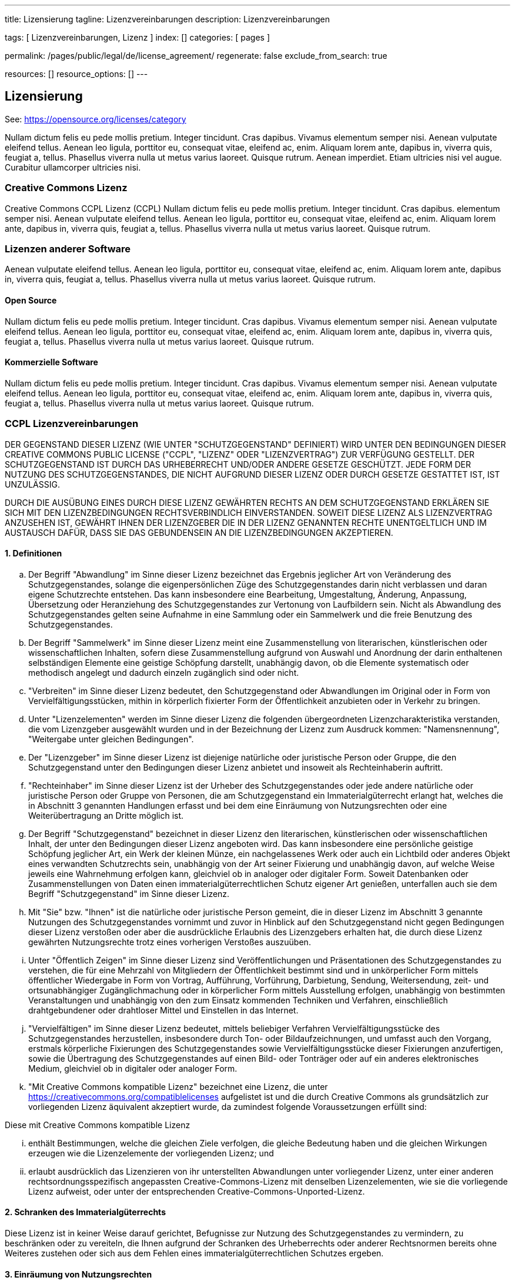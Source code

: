 ---
title:                                  Lizensierung
tagline:                                Lizenzvereinbarungen
description:                            Lizenzvereinbarungen

tags:                                   [ Lizenzvereinbarungen, Lizenz ]
index:                                  []
categories:                             [ pages ]

permalink:                              /pages/public/legal/de/license_agreement/
regenerate:                             false
exclude_from_search:                    true

resources:                              []
resource_options:                       []
---

== Lizensierung

See: https://opensource.org/licenses/category

Nullam dictum felis eu pede mollis pretium. Integer tincidunt. Cras dapibus. Vivamus
elementum semper nisi. Aenean vulputate eleifend tellus. Aenean leo ligula, porttitor eu,
consequat vitae, eleifend ac, enim. Aliquam lorem ante, dapibus in, viverra quis,
feugiat a, tellus. Phasellus viverra nulla ut metus varius laoreet. Quisque rutrum.
Aenean imperdiet. Etiam ultricies nisi vel augue. Curabitur ullamcorper ultricies nisi.

=== Creative Commons Lizenz

Creative Commons CCPL Lizenz (CCPL) Nullam dictum felis eu pede mollis pretium.
Integer tincidunt. Cras dapibus.
elementum semper nisi. Aenean vulputate eleifend tellus. Aenean leo ligula, porttitor eu,
consequat vitae, eleifend ac, enim. Aliquam lorem ante, dapibus in, viverra quis,
feugiat a, tellus. Phasellus viverra nulla ut metus varius laoreet. Quisque rutrum.

=== Lizenzen anderer Software

Aenean vulputate eleifend tellus. Aenean leo ligula, porttitor eu,
consequat vitae, eleifend ac, enim. Aliquam lorem ante, dapibus in, viverra quis,
feugiat a, tellus. Phasellus viverra nulla ut metus varius laoreet. Quisque rutrum.

==== Open Source

Nullam dictum felis eu pede mollis pretium. Integer tincidunt. Cras dapibus. Vivamus
elementum semper nisi. Aenean vulputate eleifend tellus. Aenean leo ligula, porttitor eu,
consequat vitae, eleifend ac, enim. Aliquam lorem ante, dapibus in, viverra quis,
feugiat a, tellus. Phasellus viverra nulla ut metus varius laoreet. Quisque rutrum.

==== Kommerzielle Software

Nullam dictum felis eu pede mollis pretium. Integer tincidunt. Cras dapibus. Vivamus
elementum semper nisi. Aenean vulputate eleifend tellus. Aenean leo ligula, porttitor eu,
consequat vitae, eleifend ac, enim. Aliquam lorem ante, dapibus in, viverra quis,
feugiat a, tellus. Phasellus viverra nulla ut metus varius laoreet. Quisque rutrum.

=== CCPL Lizenzvereinbarungen

DER GEGENSTAND DIESER LIZENZ (WIE UNTER "SCHUTZGEGENSTAND" DEFINIERT) WIRD
UNTER DEN BEDINGUNGEN DIESER CREATIVE COMMONS PUBLIC LICENSE ("CCPL",
"LIZENZ" ODER "LIZENZVERTRAG") ZUR VERFÜGUNG GESTELLT. DER SCHUTZGEGENSTAND
IST DURCH DAS URHEBERRECHT UND/ODER ANDERE GESETZE GESCHÜTZT. JEDE FORM DER
NUTZUNG DES SCHUTZGEGENSTANDES, DIE NICHT AUFGRUND DIESER LIZENZ ODER DURCH
GESETZE GESTATTET IST, IST UNZULÄSSIG.

DURCH DIE AUSÜBUNG EINES DURCH DIESE LIZENZ GEWÄHRTEN RECHTS AN DEM
SCHUTZGEGENSTAND ERKLÄREN SIE SICH MIT DEN LIZENZBEDINGUNGEN RECHTSVERBINDLICH
EINVERSTANDEN. SOWEIT DIESE LIZENZ ALS LIZENZVERTRAG ANZUSEHEN IST, GEWÄHRT
IHNEN DER LIZENZGEBER DIE IN DER LIZENZ GENANNTEN RECHTE UNENTGELTLICH UND
IM AUSTAUSCH DAFÜR, DASS SIE DAS GEBUNDENSEIN AN DIE LIZENZBEDINGUNGEN
AKZEPTIEREN.

==== 1. Definitionen

..  Der Begriff "Abwandlung" im Sinne dieser Lizenz bezeichnet das Ergebnis
    jeglicher Art von Veränderung des Schutzgegenstandes, solange die
    eigenpersönlichen Züge des Schutzgegenstandes darin nicht verblassen und
    daran eigene Schutzrechte entstehen. Das kann insbesondere eine Bearbeitung,
    Umgestaltung, Änderung, Anpassung, Übersetzung oder Heranziehung des
    Schutzgegenstandes zur Vertonung von Laufbildern sein. Nicht als Abwandlung
    des Schutzgegenstandes gelten seine Aufnahme in eine Sammlung oder ein
    Sammelwerk und die freie Benutzung des Schutzgegenstandes.
..  Der Begriff "Sammelwerk" im Sinne dieser Lizenz meint eine Zusammenstellung
    von literarischen, künstlerischen oder wissenschaftlichen Inhalten, sofern
    diese Zusammenstellung aufgrund von Auswahl und Anordnung der darin
    enthaltenen selbständigen Elemente eine geistige Schöpfung darstellt,
    unabhängig davon, ob die Elemente systematisch oder methodisch angelegt
    und dadurch einzeln zugänglich sind oder nicht.
..  "Verbreiten" im Sinne dieser Lizenz bedeutet, den Schutzgegenstand oder
    Abwandlungen im Original oder in Form von Vervielfältigungsstücken, mithin
    in körperlich fixierter Form der Öffentlichkeit anzubieten oder in Verkehr
    zu bringen.
..  Unter "Lizenzelementen" werden im Sinne dieser Lizenz die folgenden
    übergeordneten Lizenzcharakteristika verstanden, die vom Lizenzgeber
    ausgewählt wurden und in der Bezeichnung der Lizenz zum Ausdruck kommen:
    "Namensnennung", "Weitergabe unter gleichen Bedingungen".
..  Der "Lizenzgeber" im Sinne dieser Lizenz ist diejenige natürliche oder
    juristische Person oder Gruppe, die den Schutzgegenstand unter den Bedingungen
    dieser Lizenz anbietet und insoweit als Rechteinhaberin auftritt.
..  "Rechteinhaber" im Sinne dieser Lizenz ist der Urheber des Schutzgegenstandes
    oder jede andere natürliche oder juristische Person oder Gruppe von Personen,
    die am Schutzgegenstand ein Immaterialgüterrecht erlangt hat, welches die
    in Abschnitt 3 genannten Handlungen erfasst und bei dem eine Einräumung
    von Nutzungsrechten oder eine Weiterübertragung an Dritte möglich ist.
..  Der Begriff "Schutzgegenstand" bezeichnet in dieser Lizenz den literarischen,
    künstlerischen oder wissenschaftlichen Inhalt, der unter den Bedingungen
    dieser Lizenz angeboten wird. Das kann insbesondere eine persönliche
    geistige Schöpfung jeglicher Art, ein Werk der kleinen Münze, ein
    nachgelassenes Werk oder auch ein Lichtbild oder anderes Objekt eines
    verwandten Schutzrechts sein, unabhängig von der Art seiner Fixierung und
    unabhängig davon, auf welche Weise jeweils eine Wahrnehmung erfolgen
    kann, gleichviel ob in analoger oder digitaler Form. Soweit Datenbanken
    oder Zusammenstellungen von Daten einen immaterialgüterrechtlichen Schutz
    eigener Art genießen, unterfallen auch sie dem Begriff "Schutzgegenstand"
    im Sinne dieser Lizenz.
..  Mit "Sie" bzw. "Ihnen" ist die natürliche oder juristische Person gemeint,
    die in dieser Lizenz im Abschnitt 3 genannte Nutzungen des Schutzgegenstandes
    vornimmt und zuvor in Hinblick auf den Schutzgegenstand nicht gegen
    Bedingungen dieser Lizenz verstoßen oder aber die ausdrückliche
    Erlaubnis des Lizenzgebers erhalten hat, die durch diese Lizenz gewährten
    Nutzungsrechte trotz eines vorherigen Verstoßes auszuüben.
..  Unter "Öffentlich Zeigen" im Sinne dieser Lizenz sind Veröffentlichungen
    und Präsentationen des Schutzgegenstandes zu verstehen, die für eine Mehrzahl
    von Mitgliedern der Öffentlichkeit bestimmt sind und in unkörperlicher
    Form mittels öffentlicher Wiedergabe in Form von Vortrag, Aufführung,
    Vorführung, Darbietung, Sendung, Weitersendung, zeit- und ortsunabhängiger
    Zugänglichmachung oder in körperlicher Form mittels Ausstellung erfolgen,
    unabhängig von bestimmten Veranstaltungen und unabhängig von den zum
    Einsatz kommenden Techniken und Verfahren, einschließlich drahtgebundener
    oder drahtloser Mittel und Einstellen in das Internet.
..  "Vervielfältigen" im Sinne dieser Lizenz bedeutet, mittels beliebiger
    Verfahren Vervielfältigungsstücke des Schutzgegenstandes herzustellen,
    insbesondere durch Ton- oder Bildaufzeichnungen, und umfasst auch den
    Vorgang, erstmals körperliche Fixierungen des Schutzgegenstandes sowie
    Vervielfältigungsstücke dieser Fixierungen anzufertigen, sowie die
    Übertragung des Schutzgegenstandes auf einen Bild- oder Tonträger oder
    auf ein anderes elektronisches Medium, gleichviel ob in digitaler oder
    analoger Form.
..  "Mit Creative Commons kompatible Lizenz" bezeichnet eine Lizenz, die unter
    https://creativecommons.org/compatiblelicenses aufgelistet ist und die
    durch Creative Commons als grundsätzlich zur vorliegenden Lizenz äquivalent
    akzeptiert wurde, da zumindest folgende Voraussetzungen erfüllt sind:

Diese mit Creative Commons kompatible Lizenz

... enthält Bestimmungen, welche die gleichen Ziele verfolgen, die gleiche
    Bedeutung haben und die gleichen Wirkungen erzeugen wie die Lizenzelemente
    der vorliegenden Lizenz; und
... erlaubt ausdrücklich das Lizenzieren von ihr unterstellten Abwandlungen
    unter vorliegender Lizenz, unter einer anderen rechtsordnungsspezifisch
    angepassten Creative-Commons-Lizenz mit denselben Lizenzelementen, wie
    sie die vorliegende Lizenz aufweist, oder unter der entsprechenden
    Creative-Commons-Unported-Lizenz.

==== 2. Schranken des Immaterialgüterrechts

Diese Lizenz ist in keiner Weise darauf gerichtet, Befugnisse zur Nutzung
des Schutzgegenstandes zu vermindern, zu beschränken oder zu vereiteln, die
Ihnen aufgrund der Schranken des Urheberrechts oder anderer Rechtsnormen
bereits ohne Weiteres zustehen oder sich aus dem Fehlen eines
immaterialgüterrechtlichen Schutzes ergeben.

==== 3. Einräumung von Nutzungsrechten

Unter den Bedingungen dieser Lizenz räumt Ihnen der Lizenzgeber - unbeschadet
unverzichtbarer Rechte und vorbehaltlich des Abschnitts 3.e) - das
vergütungsfreie, räumlich und zeitlich (für die Dauer des Schutzrechts
am Schutzgegenstand) unbeschränkte einfache Recht ein, den Schutzgegenstand
auf die folgenden Arten und Weisen zu nutzen ("unentgeltlich eingeräumtes
einfaches Nutzungsrecht für jedermann"):

..  Den Schutzgegenstand in beliebiger Form und Menge zu vervielfältigen, ihn
    in Sammelwerke zu integrieren und ihn als Teil solcher Sammelwerke zu
    vervielfältigen;
..  Abwandlungen des Schutzgegenstandes anzufertigen, einschließlich Übersetzungen
    unter Nutzung jedweder Medien, sofern deutlich erkennbar gemacht wird, dass
    es sich um Abwandlungen handelt;
..  den Schutzgegenstand, allein oder in Sammelwerke aufgenommen, öffentlich zu
    zeigen und zu verbreiten;
..  Abwandlungen des Schutzgegenstandes zu veröffentlichen, öffentlich zu zeigen
    und zu verbreiten.
..  Bezüglich Vergütung für die Nutzung des Schutzgegenstandes gilt Folgendes:

... Unverzichtbare gesetzliche Vergütungsansprüche: Soweit unverzichtbare
    Vergütungsansprüche im Gegenzug für gesetzliche Lizenzen vorgesehen oder
    Pauschalabgabensysteme (zum Beispiel für Leermedien) vorhanden sind,
    behält sich der Lizenzgeber das ausschließliche Recht vor, die entsprechende
    Vergütung einzuziehen für jede Ausübung eines Rechts aus dieser Lizenz
    durch Sie.
... Vergütung bei Zwangslizenzen: Sofern Zwangslizenzen außerhalb dieser Lizenz
    vorgesehen sind und zustande kommen, verzichtet der Lizenzgeber für alle
    Fälle einer lizenzgerechten Nutzung des Schutzgegenstandes durch Sie auf
    jegliche Vergütung.
... Vergütung in sonstigen Fällen: Bezüglich lizenzgerechter Nutzung des
    Schutzgegenstandes durch Sie, die nicht unter die beiden vorherigen Abschnitte
    (i) und (ii) fällt, verzichtet der Lizenzgeber auf jegliche Vergütung,
    unabhängig davon, ob eine Einziehung der Vergütung durch ihn selbst oder
    nur durch eine Verwertungsgesellschaft möglich wäre.

Das vorgenannte Nutzungsrecht wird für alle bekannten sowie für alle noch nicht
bekannten Nutzungsarten eingeräumt. Es beinhaltet auch das Recht, solche
Änderungen am Schutzgegenstand vorzunehmen, die für bestimmte nach dieser
Lizenz zulässige Nutzungen technisch erforderlich sind. Alle sonstigen Rechte,
die über diesen Abschnitt hinaus nicht ausdrücklich durch den Lizenzgeber
eingeräumt werden, bleiben diesem allein vorbehalten. Soweit Datenbanken
oder Zusammenstellungen von Daten Schutzgegenstand dieser Lizenz oder Teil
dessen sind und einen immaterialgüterrechtlichen Schutz eigener Art genießen,
verzichtet der Lizenzgeber auf sämtliche aus diesem Schutz resultierenden
Rechte.


==== 4. Bedingungen

Die Einräumung des Nutzungsrechts gemäß Abschnitt 3 dieser Lizenz erfolgt
ausdrücklich nur unter den folgenden Bedingungen:

..  Sie dürfen den Schutzgegenstand ausschließlich unter den Bedingungen dieser
    Lizenz verbreiten oder öffentlich zeigen. Sie müssen dabei stets eine Kopie
    dieser Lizenz oder deren vollständige Internetadresse in Form des
    Uniform-Resource-Identifier (URI) beifügen. Sie dürfen keine Vertrags- oder
    Nutzungsbedingungen anbieten oder fordern, die die Bedingungen dieser
    Lizenz oder die durch diese Lizenz gewährten Rechte beschränken. Sie dürfen
    den Schutzgegenstand nicht unterlizenzieren. Bei jeder Kopie des
    Schutzgegenstandes, die Sie verbreiten oder öffentlich zeigen, müssen
    Sie alle Hinweise unverändert lassen, die auf diese Lizenz und den
    Haftungsausschluss hinweisen. Wenn Sie den Schutzgegenstand verbreiten
    oder öffentlich zeigen, dürfen Sie (in Bezug auf den Schutzgegenstand)
    keine technischen Maßnahmen ergreifen, die den Nutzer des Schutzgegenstandes
    in der Ausübung der ihm durch diese Lizenz gewährten Rechte behindern
    können. Dieser Abschnitt 4.a) gilt auch für den Fall, dass der
    Schutzgegenstand einen Bestandteil eines Sammelwerkes bildet, was jedoch
    nicht bedeutet, dass das Sammelwerk insgesamt dieser Lizenz unterstellt
    werden muss. Sofern Sie ein Sammelwerk erstellen, müssen Sie auf die
    Mitteilung eines Lizenzgebers hin aus dem Sammelwerk die in Abschnitt
    4.c) aufgezählten Hinweise entfernen. Wenn Sie eine Abwandlung vornehmen,
    müssen Sie auf die Mitteilung eines Lizenzgebers hin von der Abwandlung
    die in Abschnitt 4.c) aufgezählten Hinweise entfernen.
..  Sie dürfen eine Abwandlung ausschließlich unter den Bedingungen

... dieser Lizenz,
... einer späteren Version dieser Lizenz mit denselben Lizenzelementen,
... einer rechtsordnungsspezifischen Creative-Commons-Lizenz mit denselben
    Lizenzelementen ab Version 3.0 aufwärts (z.B. Namensnennung - Weitergabe
    unter gleichen Bedingungen 3.0 US),
... der Creative-Commons-Unported-Lizenz mit denselben Lizenzelementen ab
    Version 3.0 aufwärts, oder
... einer mit Creative Commons kompatiblen Lizenz

verbreiten oder öffentlich zeigen.

Falls Sie die Abwandlung gemäß Abschnitt (v) unter einer mit Creative Commons
kompatiblen Lizenz lizenzieren, müssen Sie deren Lizenzbestimmungen Folge
leisten.

Falls Sie die Abwandlungen unter einer der unter (i)-(iv) genannten Lizenzen
("Verwendbare Lizenzen") lizenzieren, müssen Sie deren Lizenzbestimmungen sowie
folgenden Bestimmungen Folge leisten: Sie müssen stets eine Kopie der
verwendbaren Lizenz oder deren vollständige Internetadresse in Form des
Uniform-Resource-Identifier (URI) beifügen, wenn Sie die Abwandlung verbreiten
oder öffentlich zeigen. Sie dürfen keine Vertrags- oder Nutzungsbedingungen
anbieten oder fordern, die die Bedingungen der verwendbaren Lizenz oder die
durch sie gewährten Rechte beschränken. Bei jeder Abwandlung, die Sie
verbreiten oder öffentlich zeigen, müssen Sie alle Hinweise auf die verwendbare
Lizenz und den Haftungsausschluss unverändert lassen. Wenn Sie die Abwandlung
verbreiten oder öffentlich zeigen, dürfen Sie (in Bezug auf die Abwandlung)
keine technischen Maßnahmen ergreifen, die den Nutzer der Abwandlung in der
Ausübung der ihm durch die verwendbare Lizenz gewährten Rechte behindern
können. Dieser Abschnitt 4.b) gilt auch für den Fall, dass die Abwandlung
einen Bestandteil eines Sammelwerkes bildet, was jedoch nicht bedeutet, dass
das Sammelwerk insgesamt der verwendbaren Lizenz unterstellt werden muss.

[start=c]
..  Die Verbreitung und das öffentliche Zeigen des Schutzgegenstandes oder auf
    ihm aufbauender Abwandlungen oder ihn enthaltender Sammelwerke ist Ihnen
    nur unter der Bedingung gestattet, dass Sie, vorbehaltlich etwaiger
    Mitteilungen im Sinne von Abschnitt 4.a), alle dazu gehörenden
    Rechtevermerke unberührt lassen. Sie sind verpflichtet, die
    Rechteinhaberschaft in einer der Nutzung entsprechenden, angemessenen
    Form anzuerkennen, indem Sie - soweit bekannt - Folgendes angeben:

... Den Namen (oder das Pseudonym, falls ein solches verwendet wird) des
    Rechteinhabers und / oder, falls der Lizenzgeber im Rechtevermerk, in
    den Nutzungsbedingungen oder auf andere angemessene Weise eine Zuschreibung
    an Dritte vorgenommen hat (z.B. an eine Stiftung, ein Verlagshaus oder
    eine Zeitung) ("Zuschreibungsempfänger"), Namen bzw. Bezeichnung dieses
    oder dieser Dritten;
... den Titel des Inhaltes;
... in einer praktikablen Form den Uniform-Resource-Identifier (URI, z.B.
    Internetadresse), den der Lizenzgeber zum Schutzgegenstand angegeben
    hat, es sei denn, dieser URI verweist nicht auf den Rechtevermerk oder
    die Lizenzinformationen zum Schutzgegenstand;
... und im Falle einer Abwandlung des Schutzgegenstandes in Übereinstimmung
    mit Abschnitt 3.b) einen Hinweis darauf, dass es sich um eine Abwandlung
    handelt.

Die nach diesem Abschnitt 4.c) erforderlichen Angaben können in jeder
angemessenen Form gemacht werden; im Falle einer Abwandlung des
Schutzgegenstandes oder eines Sammelwerkes müssen diese Angaben das Minimum
darstellen und bei gemeinsamer Nennung mehrerer Rechteinhaber dergestalt
erfolgen, dass sie zumindest ebenso hervorgehoben sind wie die Hinweise
auf die übrigen Rechteinhaber. Die Angaben nach diesem Abschnitt dürfen
Sie ausschließlich zur Angabe der Rechteinhaberschaft in der oben
bezeichneten Weise verwenden. Durch die Ausübung Ihrer Rechte aus
dieser Lizenz dürfen Sie ohne eine vorherige, separat und schriftlich
vorliegende Zustimmung des Lizenzgebers und / oder des Zuschreibungsempfängers
weder explizit noch implizit irgendeine Verbindung zum Lizenzgeber oder
Zuschreibungsempfänger und ebenso wenig eine Unterstützung oder
Billigung durch ihn andeuten.

..  Die oben unter 4.a) bis c) genannten Einschränkungen gelten nicht für
    solche Teile des Schutzgegenstandes, die allein deshalb unter den
    Schutzgegenstandsbegriff fallen, weil sie als Datenbanken oder
    Zusammenstellungen von Daten einen immaterialgüterrechtlichen Schutz
    eigener Art genießen.
..  Persönlichkeitsrechte bleiben - soweit sie bestehen - von dieser
    Lizenz unberührt.

==== 5. Gewährleistung

SOFERN KEINE ANDERS LAUTENDE, SCHRIFTLICHE VEREINBARUNG ZWISCHEN DEM
LIZENZGEBER UND IHNEN GESCHLOSSEN WURDE UND SOWEIT MÄNGEL NICHT ARGLISTIG
VERSCHWIEGEN WURDEN, BIETET DER LIZENZGEBER DEN SCHUTZGEGENSTAND UND DIE
EINRÄUMUNG VON RECHTEN UNTER AUSSCHLUSS JEGLICHER GEWÄHRLEISTUNG AN UND
ÜBERNIMMT WEDER AUSDRÜCKLICH NOCH KONKLUDENT GARANTIEN IRGENDEINER ART.

DIES UMFASST INSBESONDERE DAS FREISEIN VON SACH- UND RECHTSMÄNGELN, UNABHÄNGIG
VON DEREN ERKENNBARKEIT FÜR DEN LIZENZGEBER, DIE VERKEHRSFÄHIGKEIT DES
SCHUTZGEGENSTANDES, SEINE VERWENDBARKEIT FÜR EINEN BESTIMMTEN ZWECK SOWIE
DIE KORREKTHEIT VON BESCHREIBUNGEN. DIESE GEWÄHRLEISTUNGSBESCHRÄNKUNG GILT
NICHT, SOWEIT MÄNGEL ZU SCHÄDEN DER IN ABSCHNITT 6 BEZEICHNETEN ART FÜHREN
UND AUF SEITEN DES LIZENZGEBERS DAS JEWEILS GENANNTE VERSCHULDEN BZW.
VERTRETENMÜSSEN EBENFALLS VORLIEGT.

==== 6. Haftungsbeschränkung

DER LIZENZGEBER HAFTET IHNEN GEGENÜBER IN BEZUG AUF SCHÄDEN AUS DER VERLETZUNG
DES LEBENS, DES KÖRPERS ODER DER GESUNDHEIT NUR, SOFERN IHM WENIGSTENS
FAHRLÄSSIGKEIT VORZUWERFEN IST, FÜR SONSTIGE SCHÄDEN NUR BEI GROBER
FAHRLÄSSIGKEIT ODER VORSATZ, UND ÜBERNIMMT DARÜBER HINAUS KEINERLEI FREIWILLIGE
HAFTUNG.

==== 7. Erlöschen

..  Diese Lizenz und die durch sie eingeräumten Nutzungsrechte erlöschen mit
    Wirkung für die Zukunft im Falle eines Verstoßes gegen die Lizenzbedingungen
    durch Sie, ohne dass es dazu der Kenntnis des Lizenzgebers vom Verstoß oder
    einer weiteren Handlung einer der Vertragsparteien bedarf. Mit natürlichen
    oder juristischen Personen, die Abwandlungen des Schutzgegenstandes oder
    diesen enthaltende Sammelwerke unter den Bedingungen dieser Lizenz von
    Ihnen erhalten haben, bestehen nachträglich entstandene Lizenzbeziehungen
    jedoch solange weiter, wie die genannten Personen sich ihrerseits an sämtliche
    Lizenzbedingungen halten. Darüber hinaus gelten die Ziffern 1, 2, 5, 6, 7,
    und 8 auch nach einem Erlöschen dieser Lizenz fort.

..  Vorbehaltlich der oben genannten Bedingungen gilt diese Lizenz unbefristet
    bis der rechtliche Schutz für den Schutzgegenstand ausläuft. Davon abgesehen
    behält der Lizenzgeber das Recht, den Schutzgegenstand unter anderen
    Lizenzbedingungen anzubieten oder die eigene Weitergabe des
    Schutzgegenstandes jederzeit einzustellen, solange die Ausübung dieses
    Rechts nicht einer Kündigung oder einem Widerruf dieser Lizenz (oder
    irgendeiner Weiterlizenzierung, die auf Grundlage dieser Lizenz bereits
    erfolgt ist bzw. zukünftig noch erfolgen muss) dient und diese Lizenz
    unter Berücksichtigung der oben zum Erlöschen genannten Bedingungen
    vollumfänglich wirksam bleibt.

==== 8. Sonstige Bestimmungen

..  Jedes Mal wenn Sie den Schutzgegenstand für sich genommen oder als Teil
    eines Sammelwerkes verbreiten oder öffentlich zeigen, bietet der Lizenzgeber
    dem Empfänger eine Lizenz zu den gleichen Bedingungen und im gleichen
    Umfang an, wie Ihnen in Form dieser Lizenz.
..  Jedes Mal wenn Sie eine Abwandlung des Schutzgegenstandes verbreiten oder
    öffentlich zeigen, bietet der Lizenzgeber dem Empfänger eine Lizenz am
    ursprünglichen Schutzgegenstand zu den gleichen Bedingungen und im gleichen
    Umfang an, wie Ihnen in Form dieser Lizenz.
..  Sollte eine Bestimmung dieser Lizenz unwirksam sein, so bleibt davon die
    Wirksamkeit der Lizenz im Übrigen unberührt.
..  Keine Bestimmung dieser Lizenz soll als abbedungen und kein Verstoß gegen
    sie als zulässig gelten, solange die von dem Verzicht oder von dem Verstoß
    betroffene Seite nicht schriftlich zugestimmt hat.
..  Diese Lizenz (zusammen mit in ihr ausdrücklich vorgesehenen Erlaubnissen,
    Mitteilungen und Zustimmungen, soweit diese tatsächlich vorliegen) stellt
    die vollständige Vereinbarung zwischen dem Lizenzgeber und Ihnen in Bezug
    auf den Schutzgegenstand dar. Es bestehen keine Abreden, Vereinbarungen
    oder Erklärungen in Bezug auf den Schutzgegenstand, die in dieser Lizenz
    nicht genannt sind. Rechtsgeschäftliche Änderungen des Verhältnisses
    zwischen dem Lizenzgeber und Ihnen sind nur über Modifikationen dieser
    Lizenz möglich. Der Lizenzgeber ist an etwaige zusätzliche, einseitig
    durch Sie übermittelte Bestimmungen nicht gebunden. Diese Lizenz kann
    nur durch schriftliche Vereinbarung zwischen Ihnen und dem Lizenzgeber
    modifiziert werden. Derlei Modifikationen wirken ausschließlich zwischen
    dem Lizenzgeber und Ihnen und wirken sich nicht auf die Dritten gemäß
    Ziffern 8.a) und b) angeboteten Lizenzen aus.
..  Sofern zwischen Ihnen und dem Lizenzgeber keine anderweitige Vereinbarung
    getroffen wurde und soweit Wahlfreiheit besteht, findet auf diesen
    Lizenzvertrag das Recht der Bundesrepublik Deutschland Anwendung.
